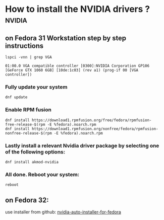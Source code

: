 * How to install the NVIDIA drivers ?                                :nvidia:
** on Fedora 31 Workstation step by step instructions

#+BEGIN_SRC shell
  lspci -vnn | grep VGA
#+END_SRC
#+BEGIN_SRC text
  01:00.0 VGA compatible controller [0300]:NVIDIA Corporation GP106 [GeForce GTX 1060 6GB] [10de:1c03] (rev a1) (prog-if 00 [VGA controller])
#+END_SRC
***  Fully update your system 
#+BEGIN_SRC shell
  dnf update
#+END_SRC
*** Enable RPM fusion
#+BEGIN_SRC shell
  dnf install https://download1.rpmfusion.org/free/fedora/rpmfusion-free-release-$(rpm -E %fedora).noarch.rpm 
  dnf install https://download1.rpmfusion.org/nonfree/fedora/rpmfusion-nonfree-release-$(rpm -E %fedora).noarch.rpm
#+END_SRC
*** Lastly install a relevant Nvidia driver package by selecting one of the following options: 
#+BEGIN_SRC shell
  dnf install akmod-nvidia
#+END_SRC
***  All done. Reboot your system: 
#+BEGIN_SRC shell
  reboot
#+END_SRC
** on Fedora 32:
use installer from  github: [[https://github.com/t0xic0der/nvidia-auto-installer-for-fedora][nvidia-auto-installer-for-fedora]]
